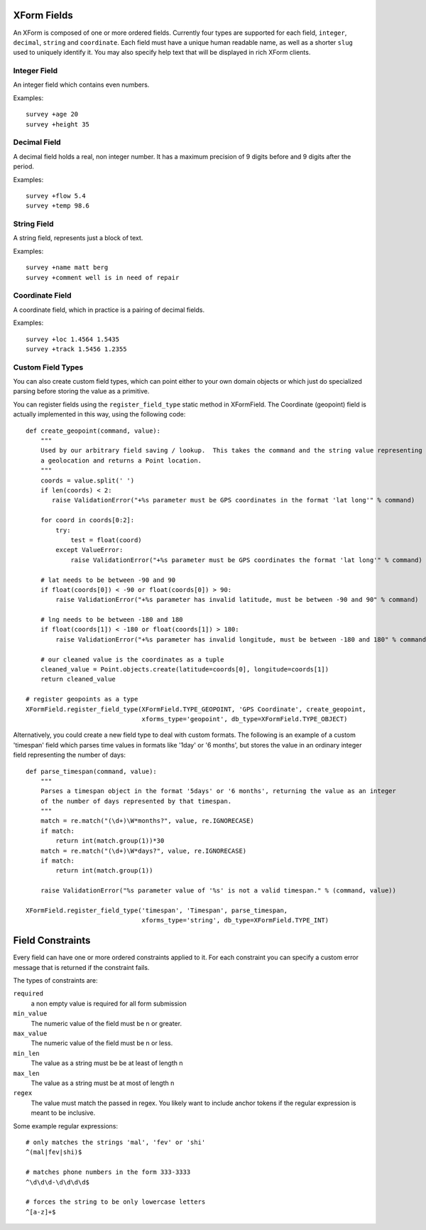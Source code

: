 
XForm Fields
===========================================

An XForm is composed of one or more ordered fields.  Currently four types are supported for each field, ``integer``, ``decimal``, ``string`` and ``coordinate``.  Each field must have a unique human readable name, as well as a shorter ``slug`` used to uniquely identify it.  You may also specify help text that will be displayed in rich XForm clients.


Integer Field
--------------

An integer field which contains even numbers.

Examples::
	
	survey +age 20
	survey +height 35

Decimal Field
--------------

A decimal field holds a real, non integer number.  It has a maximum precision of 9 digits before and 9 digits after the period.

Examples::
	
	survey +flow 5.4
	survey +temp 98.6

String Field
------------

A string field, represents just a block of text.

Examples::
	
	survey +name matt berg
	survey +comment well is in need of repair

Coordinate Field
----------------

A coordinate field, which in practice is a pairing of decimal fields.

Examples::

	survey +loc 1.4564 1.5435
	survey +track 1.5456 1.2355

Custom Field Types
------------------

You can also create custom field types, which can point either to your own domain objects or which just do specialized parsing before storing the value as a primitive.

You can register fields using the ``register_field_type`` static method in XFormField.  The Coordinate (geopoint) field is actually implemented in this way, using the following code::

    def create_geopoint(command, value):
        """
        Used by our arbitrary field saving / lookup.  This takes the command and the string value representing
        a geolocation and returns a Point location.
        """
        coords = value.split(' ')
        if len(coords) < 2:
           raise ValidationError("+%s parameter must be GPS coordinates in the format 'lat long'" % command)

        for coord in coords[0:2]:
            try:
                test = float(coord)
            except ValueError:
                raise ValidationError("+%s parameter must be GPS coordinates the format 'lat long'" % command)
        
        # lat needs to be between -90 and 90
        if float(coords[0]) < -90 or float(coords[0]) > 90:
            raise ValidationError("+%s parameter has invalid latitude, must be between -90 and 90" % command)
        
        # lng needs to be between -180 and 180
        if float(coords[1]) < -180 or float(coords[1]) > 180:
            raise ValidationError("+%s parameter has invalid longitude, must be between -180 and 180" % command)

        # our cleaned value is the coordinates as a tuple
        cleaned_value = Point.objects.create(latitude=coords[0], longitude=coords[1])
        return cleaned_value

    # register geopoints as a type
    XFormField.register_field_type(XFormField.TYPE_GEOPOINT, 'GPS Coordinate', create_geopoint,
                                   xforms_type='geopoint', db_type=XFormField.TYPE_OBJECT)


Alternatively, you could create a new field type to deal with custom formats.  The following is an example of a custom 'timespan' field which parses time values in formats like '1day' or '6 months', but stores the value in an ordinary integer field representing the number of days::

        def parse_timespan(command, value):
            """
            Parses a timespan object in the format '5days' or '6 months', returning the value as an integer
            of the number of days represented by that timespan.
            """
            match = re.match("(\d+)\W*months?", value, re.IGNORECASE)
            if match:
                return int(match.group(1))*30
            match = re.match("(\d+)\W*days?", value, re.IGNORECASE)
            if match:
                return int(match.group(1))

            raise ValidationError("%s parameter value of '%s' is not a valid timespan." % (command, value))

        XFormField.register_field_type('timespan', 'Timespan', parse_timespan, 
                                       xforms_type='string', db_type=XFormField.TYPE_INT)



Field Constraints
==================

Every field can have one or more ordered constraints applied to it.  For each constraint you can specify a custom error message that is returned if the constraint fails.

The types of constraints are:

``required``
	a non empty value is required for all form submission

``min_value``
	The numeric value of the field must be n or greater.

``max_value``
	The numeric value of the field must be n or less.

``min_len``
	The value as a string must be be at least of length n

``max_len``
	The value as a string must be at most of length n

``regex``
	The value must match the passed in regex.  You likely want to include anchor tokens if the regular expression is meant to be inclusive.

Some example regular expressions::
	
	# only matches the strings 'mal', 'fev' or 'shi'
	^(mal|fev|shi)$

	# matches phone numbers in the form 333-3333
	^\d\d\d-\d\d\d\d$

	# forces the string to be only lowercase letters
	^[a-z]+$


